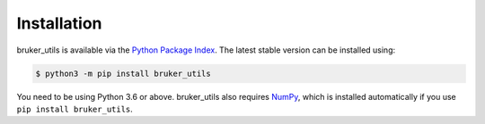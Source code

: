 Installation
============

bruker_utils is available via the
`Python Package Index <https://pypi.org/project/bruker_utils/>`_.
The latest stable version can be installed using:

.. code::

   $ python3 -m pip install bruker_utils

You need to be using Python 3.6 or above. bruker_utils also requires
`NumPy <https://numpy.org/>`_, which is installed automatically if you use
``pip install bruker_utils``.

